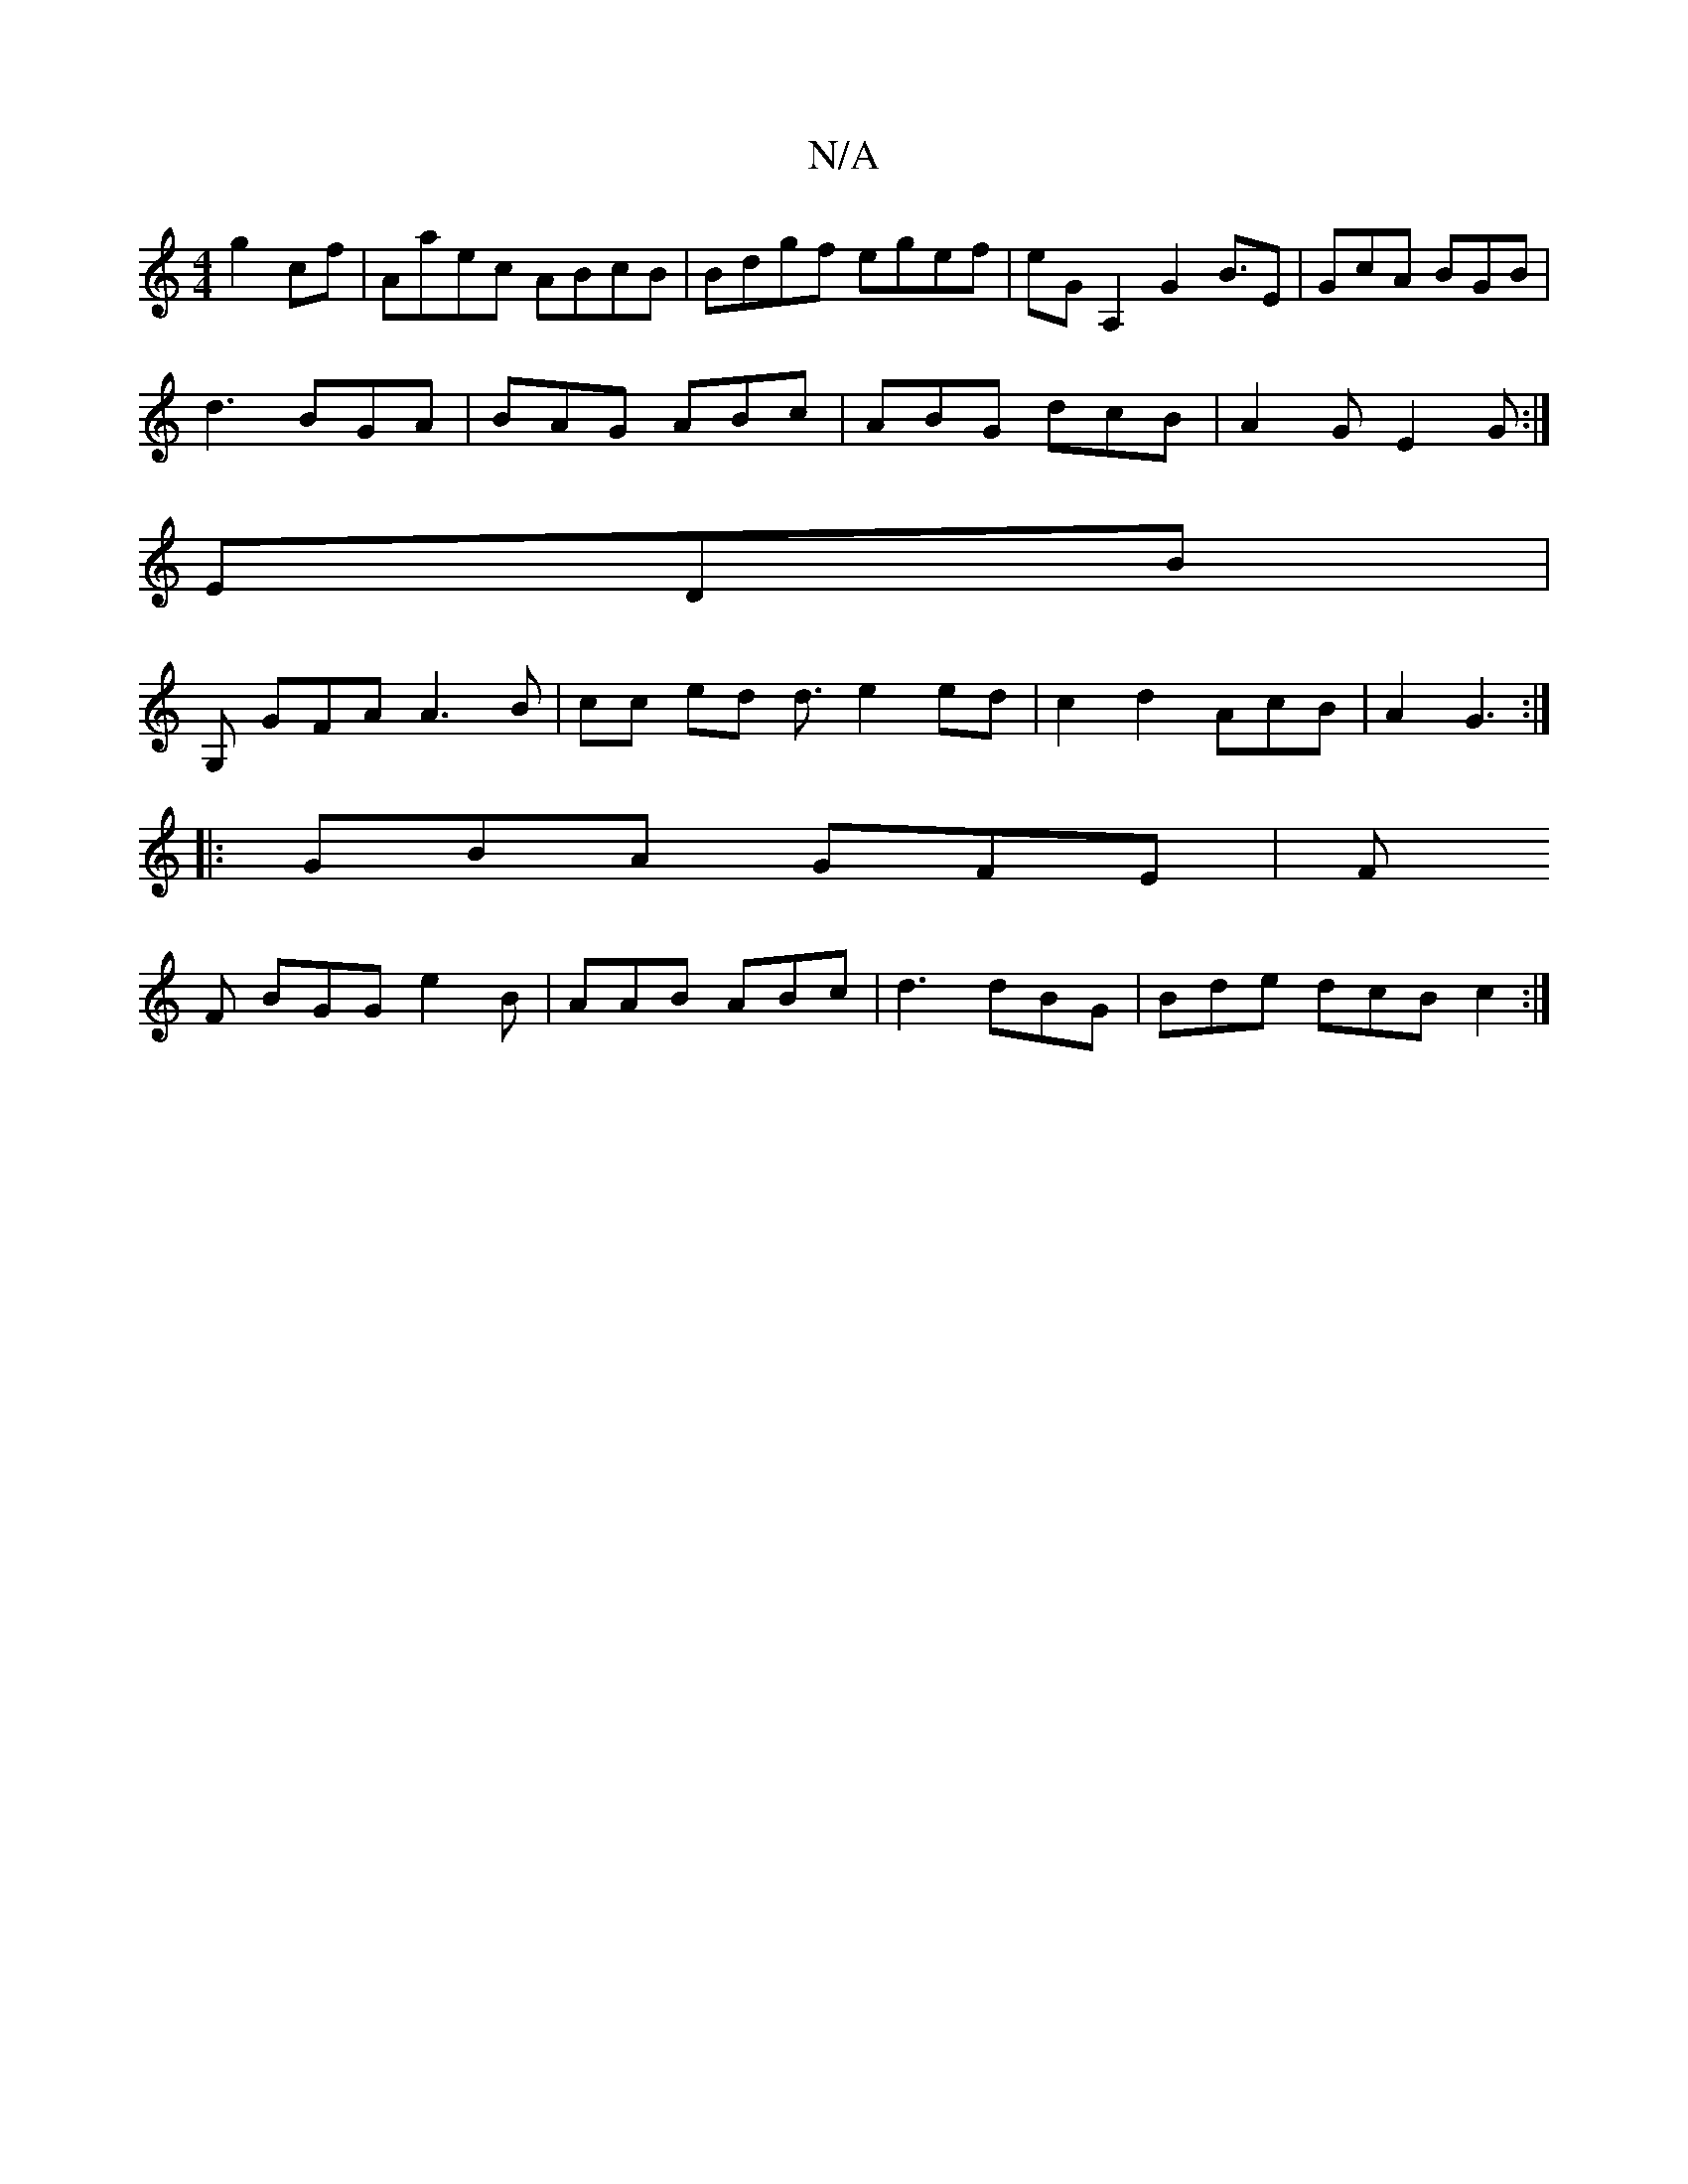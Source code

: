 X:1
T:N/A
M:4/4
R:N/A
K:Cmajor
 g2cf | Aaec ABcB | Bdgf egef|eGA,2 G2 B3/2E|GcA BGB|
d3 BGA|BAG ABc|ABG dcB|A2 GE2G:|
EDB|
G, GFA A3B | cc ed d3/2 e2 ed|c2d2 AcB|A2 G3:|
|: GBA GFE |F
F BGG e2 B |AAB ABc | d3 dBG | Bde dcB c2 :|

|